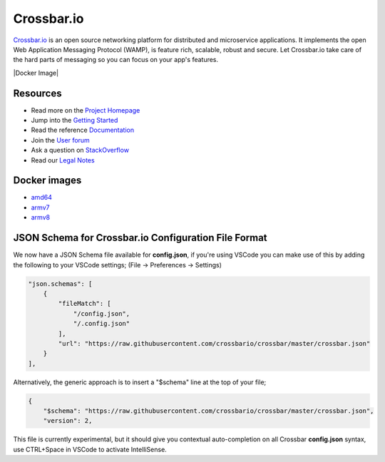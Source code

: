 Crossbar.io
===========

`Crossbar.io <https://crossbar.io>`__ is an open source networking platform for distributed and microservice applications. It implements the open Web Application Messaging Protocol (WAMP), is feature rich, scalable, robust and secure. Let Crossbar.io take care of the hard parts of messaging so you can focus on your app's features.

| |Version| |Build| |Deploy| |Docker| |Coverage| |Docker Image| |Snap|

Resources
---------

-  Read more on the `Project Homepage <https://crossbar.io>`__
-  Jump into the `Getting Started <https://crossbar.io/docs/Getting-Started/>`__
-  Read the reference `Documentation <https://crossbar.io/docs/>`__
-  Join the `User forum <https://forum.crossbar.io/>`__
-  Ask a question on `StackOverflow <https://stackoverflow.com/questions/ask?tags=crossbar,wamp>`__
-  Read our `Legal Notes <https://github.com/crossbario/crossbar/blob/master/legal/README.md>`__

Docker images
-------------

* `amd64 <https://hub.docker.com/r/crossbario/crossbar>`_
* `armv7 <https://hub.docker.com/r/crossbario/crossbar-armhf>`_
* `armv8 <https://hub.docker.com/r/crossbario/crossbar-aarch64>`_

JSON Schema for Crossbar.io Configuration File Format
-----------------------------------------------------

We now have a JSON Schema file available for **config.json**, if you're using VSCode you can make
use of this by adding the following to your VSCode settings; (File -> Preferences -> Settings)

.. code-block:: json

    "json.schemas": [
        {
            "fileMatch": [
                "/config.json",
                "/.config.json"
            ],
            "url": "https://raw.githubusercontent.com/crossbario/crossbar/master/crossbar.json"
        }
    ],

Alternatively, the generic approach is to insert a "$schema" line at the top of your file;

.. code-block:: json

    {
        "$schema": "https://raw.githubusercontent.com/crossbario/crossbar/master/crossbar.json",
        "version": 2,

This file is currently experimental, but it should give you contextual auto-completion on
all Crossbar **config.json** syntax, use CTRL+Space in VSCode to activate IntelliSense.


.. |Version| image:: https://img.shields.io/pypi/v/crossbar.svg
   :target: https://pypi.python.org/pypi/crossbar

.. |Build| image:: https://github.com/crossbario/crossbar/workflows/main/badge.svg
   :target: https://github.com/crossbario/crossbar/actions?query=workflow%3Amain

.. |Deploy| image:: https://github.com/crossbario/crossbar/workflows/deploy/badge.svg
   :target: https://github.com/crossbario/crossbar/actions?query=workflow%3Adeploy

.. |Docker| image:: https://github.com/crossbario/crossbar/workflows/docker/badge.svg
   :target: https://github.com/crossbario/crossbar/actions?query=workflow%3Adocker

.. |Coverage| image:: https://img.shields.io/codecov/c/github/crossbario/crossbar/master.svg
   :target: https://codecov.io/github/crossbario/crossbar

.. |Docs| image:: https://img.shields.io/badge/docs-latest-brightgreen.svg?style=flat
   :target: https://crossbar.io/docs/

.. |Docker| image:: https://img.shields.io/badge/docker-ready-blue.svg?style=flat
   :target: https://hub.docker.com/r/crossbario/crossbar

.. |Snap| image:: https://build.snapcraft.io/badge/crossbario/crossbar.svg
   :target: https://build.snapcraft.io/user/crossbario/crossbar
